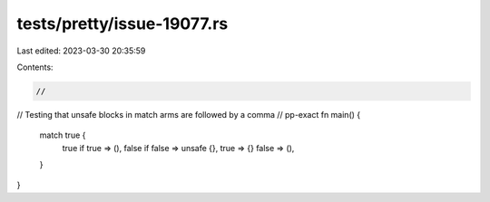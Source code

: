 tests/pretty/issue-19077.rs
===========================

Last edited: 2023-03-30 20:35:59

Contents:

.. code-block:: rs

    //
// Testing that unsafe blocks in match arms are followed by a comma
// pp-exact
fn main() {
    match true {
        true if true => (),
        false if false => unsafe {},
        true => {}
        false => (),
    }
}


